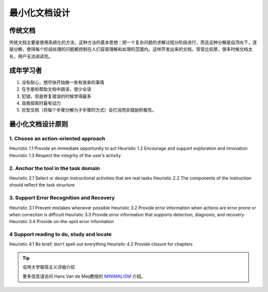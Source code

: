 ==============================
最小化文档设计
==============================

传统文档
======================

传统文档主要是使用系统化的方法，这种方法的基本思想：把一个复杂问题的求解过程分阶段进行，而且这种分解是自顶向下，逐层分解，使得每个阶段处理的问题都控制在人们容易理解和处理的范围内。这样开发出来的文档，常常比较厚，很多时候文档太长，用户无法阅读完。



成年学习者
=================

1. 没有耐心，想尽快开始做一些有效率的事情
2. 在手册和帮助文档中跳读，很少全读
3. 犯错，但是修复错误的时候学得最多
4. 自我探索时最有动力
5. 巨型文档（将每个步骤分解为子步骤的方式）会打消而非鼓励积极性。

最小化文档设计原则
============================

1. Choose an action-oriented approach
-----------------------------------------

Heuristic 1.1 Provide an immediate opportunity to act
Heuristic 1.2 Encourage and support exploration and innovation
Heuristic 1.3 Respect the integrity of the user’s activity



2. Anchor the tool in the task domain
------------------------------------------------------

Heuristic 2.1 Select or design instructional activities that are real tasks
Heuristic 2.2 The components of the instruction should reflect the task structure

3. Support Error Recognition and Recovery
-------------------------------------------------------

Heuristic 3.1 Prevent mistakes whenever possible
Heuristic 3.2 Provide error information when actions are error prone or when correction is difficult
Heuristic 3.3 Provide error information that supports detection, diagnosis, and recovery
Heuristic 3.4 Provide on-the-spot error information

4 Support reading to do, study and locate
------------------------------------------------------

Heuristic 4.1 Be brief; don’t spell out everything
Heuristic 4.2 Provide closure for chapters


.. tip:: 屯特大学极简主义详细介绍

   更多信息请访问 Hans Van de Meij教授的 `MINIMALISM`_ 介绍。

.. _MINIMALISM: https://www.utwente.nl/en/bms/ist/minimalism/













